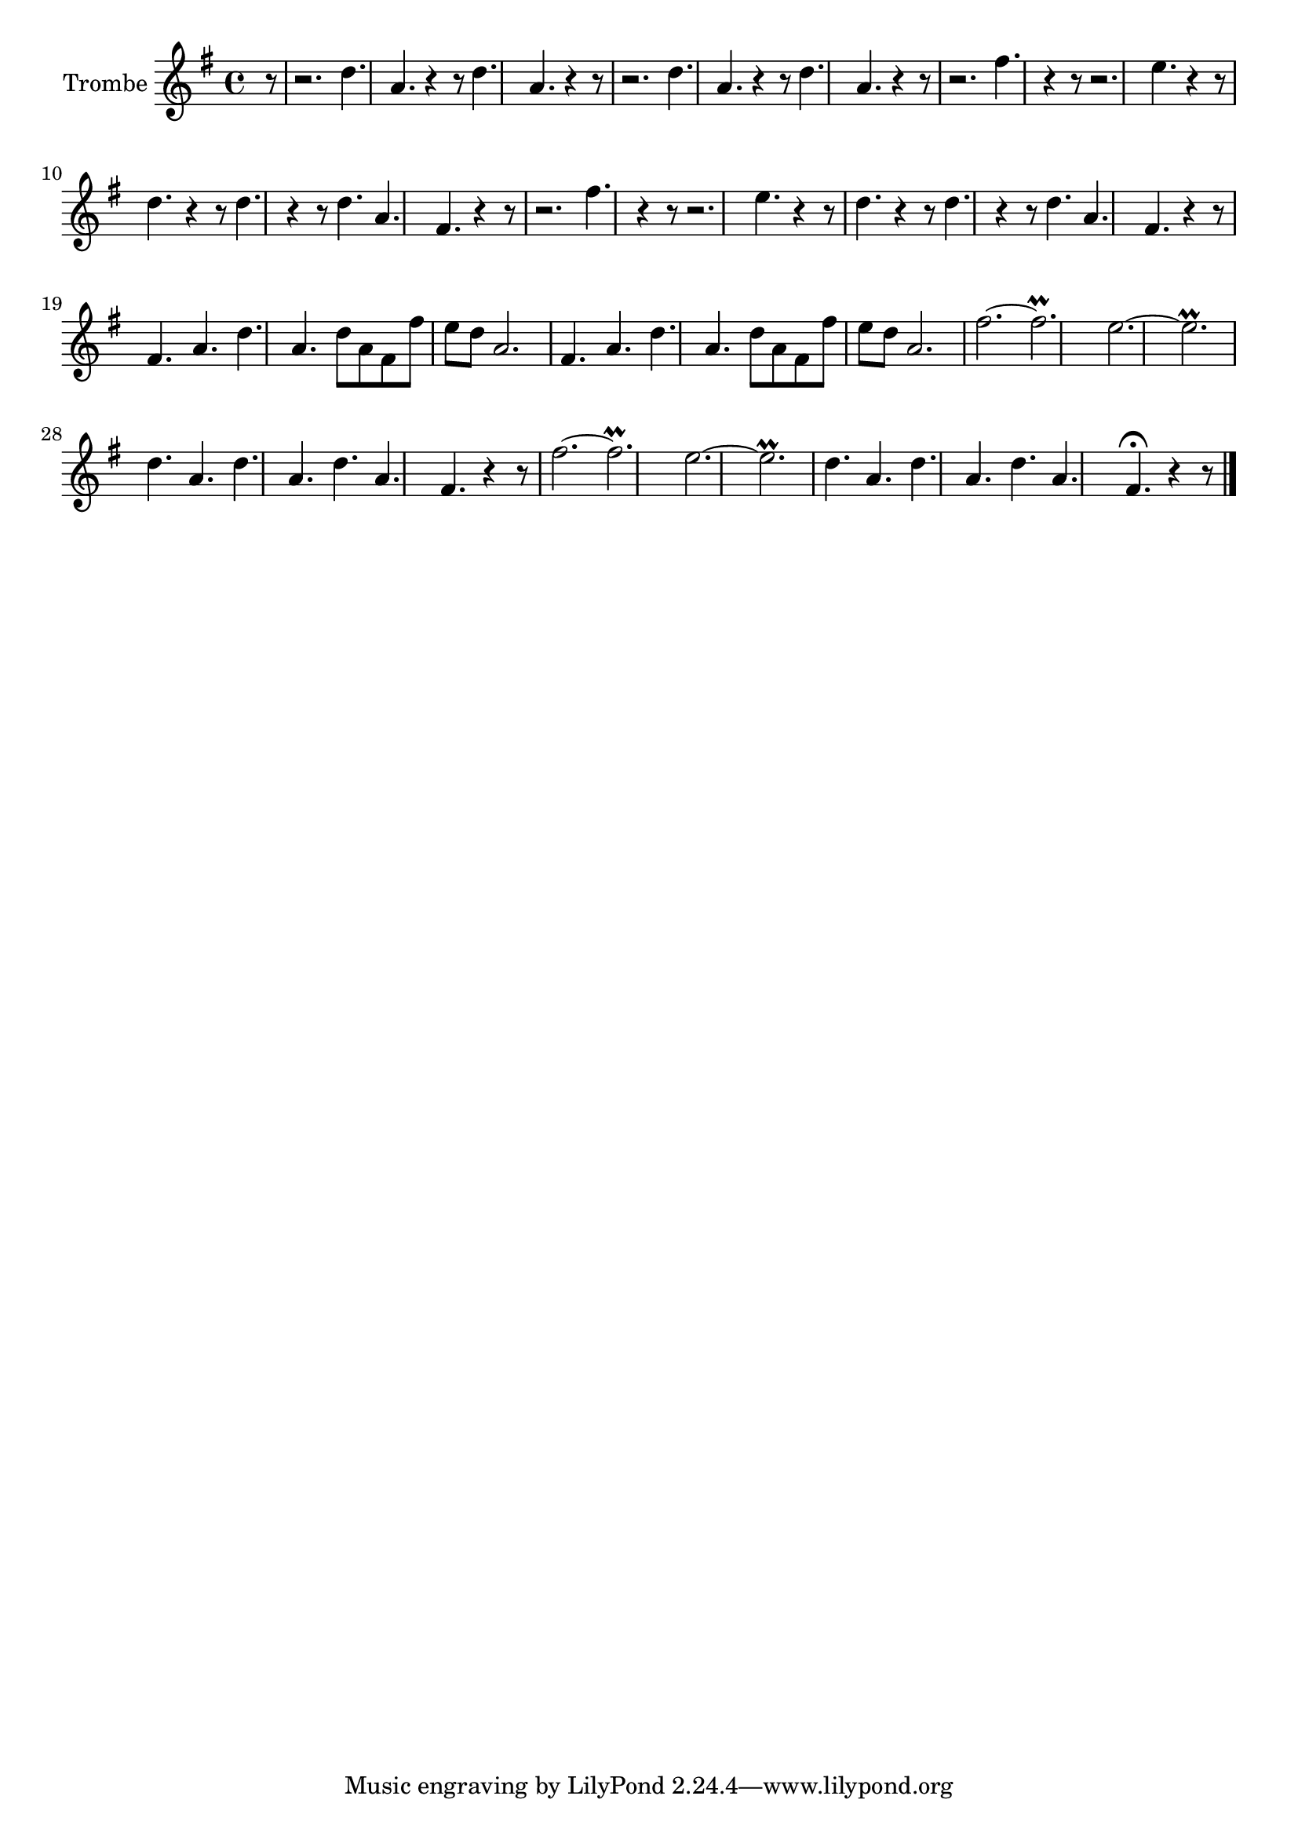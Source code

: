 \new Staff  {
	\set Staff.instrumentName="Trombe"
	\set Staff.midiInstrument="trumpet"
	\key g \major
	\clef treble
	\relative c'' {
		\partial 8 r8 |
		r2. d4. a |
		r4 r8 d4. a r4 r8 |
		r2. d4. a |
		r4 r8 d4. a r4 r8 |
		r2. fis'4. r4 r8 |
		r2. e4. r4 r8 |
		d4. r4 r8 d4. r4 r8 |
		d4. a fis r4 r8 |
		r2. fis'4. r4 r8 |
		r2. e4. r4 r8 |
		d4. r4 r8 d4. r4 r8 |
		d4. a fis r4 r8 |
		fis4. a d a |
		d8 a fis fis' e d a2. |
		fis4. a d a |
		d8 a fis fis' e d a2. |
		fis'2.~ fis\prall |
		e~ e\prall |
		d4. a d a |
		d a fis r4 r8 |
		fis'2.~ fis\prall |
		e~ e\prall |
		d4. a d a |
		d a fis\fermata r4 r8 |
	\bar "|."
	}

}
